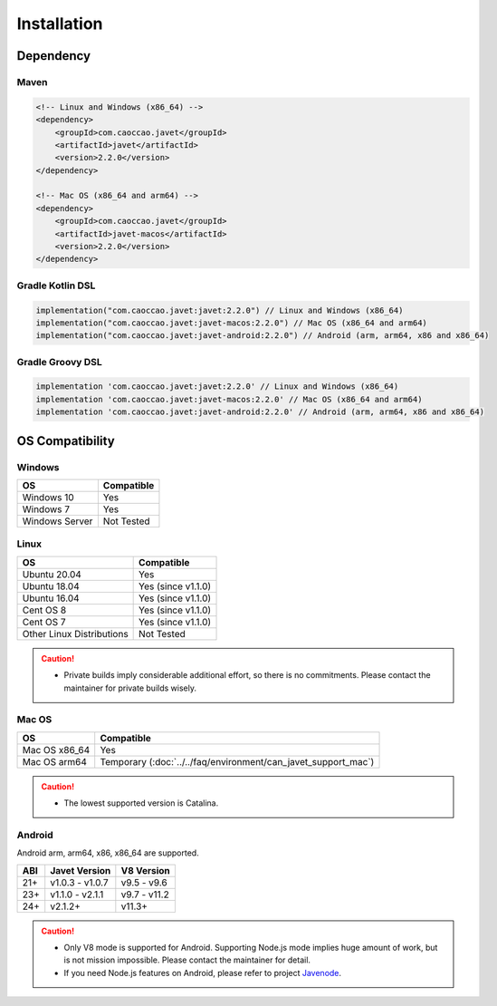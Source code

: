 ============
Installation
============

Dependency
==========

Maven
-----

.. code-block:: xml

    <!-- Linux and Windows (x86_64) -->
    <dependency>
        <groupId>com.caoccao.javet</groupId>
        <artifactId>javet</artifactId>
        <version>2.2.0</version>
    </dependency>

    <!-- Mac OS (x86_64 and arm64) -->
    <dependency>
        <groupId>com.caoccao.javet</groupId>
        <artifactId>javet-macos</artifactId>
        <version>2.2.0</version>
    </dependency>

Gradle Kotlin DSL
-----------------

.. code-block:: kotlin

    implementation("com.caoccao.javet:javet:2.2.0") // Linux and Windows (x86_64)
    implementation("com.caoccao.javet:javet-macos:2.2.0") // Mac OS (x86_64 and arm64)
    implementation("com.caoccao.javet:javet-android:2.2.0") // Android (arm, arm64, x86 and x86_64)

Gradle Groovy DSL
-----------------

.. code-block:: groovy

    implementation 'com.caoccao.javet:javet:2.2.0' // Linux and Windows (x86_64)
    implementation 'com.caoccao.javet:javet-macos:2.2.0' // Mac OS (x86_64 and arm64)
    implementation 'com.caoccao.javet:javet-android:2.2.0' // Android (arm, arm64, x86 and x86_64)

OS Compatibility
================

Windows
-------

=========================== =======================================================================================================================
OS                          Compatible
=========================== =======================================================================================================================
Windows 10                  Yes
Windows 7                   Yes
Windows Server              Not Tested
=========================== =======================================================================================================================

Linux
-----

=========================== =======================================================================================================================
OS                          Compatible
=========================== =======================================================================================================================
Ubuntu 20.04                Yes
Ubuntu 18.04                Yes (since v1.1.0)
Ubuntu 16.04                Yes (since v1.1.0)
Cent OS 8                   Yes (since v1.1.0)
Cent OS 7                   Yes (since v1.1.0)
Other Linux Distributions   Not Tested
=========================== =======================================================================================================================

.. caution::

    * Private builds imply considerable additional effort, so there is no commitments. Please contact the maintainer for private builds wisely. 

Mac OS
------

=========================== =======================================================================================================================
OS                          Compatible
=========================== =======================================================================================================================
Mac OS x86_64               Yes
Mac OS arm64                Temporary (:doc:`../../faq/environment/can_javet_support_mac`)
=========================== =======================================================================================================================

.. caution::

    * The lowest supported version is Catalina.

Android
-------

Android arm, arm64, x86, x86_64 are supported.

==== ================== ====================
ABI  Javet Version      V8 Version
==== ================== ====================
21+  v1.0.3 - v1.0.7    v9.5 - v9.6
23+  v1.1.0 - v2.1.1    v9.7 - v11.2
24+  v2.1.2+            v11.3+
==== ================== ====================

.. caution::

    * Only V8 mode is supported for Android. Supporting Node.js mode implies huge amount of work, but is not mission impossible. Please contact the maintainer for detail.
    * If you need Node.js features on Android, please refer to project `Javenode <https://github.com/caoccao/Javenode>`_.
